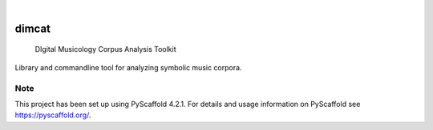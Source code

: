 .. These are examples of badges you might want to add to your README:
   please update the URLs accordingly

    .. image:: https://api.cirrus-ci.com/github/<USER>/dimcat.svg?branch=main
        :alt: Built Status
        :target: https://cirrus-ci.com/github/<USER>/dimcat
    .. image:: https://readthedocs.org/projects/dimcat/badge/?version=latest
        :alt: ReadTheDocs
        :target: https://dimcat.readthedocs.io/en/stable/
    .. image:: https://img.shields.io/coveralls/github/<USER>/dimcat/main.svg
        :alt: Coveralls
        :target: https://coveralls.io/r/<USER>/dimcat
    .. image:: https://img.shields.io/pypi/v/dimcat.svg
        :alt: PyPI-Server
        :target: https://pypi.org/project/dimcat/
    .. image:: https://img.shields.io/conda/vn/conda-forge/dimcat.svg
        :alt: Conda-Forge
        :target: https://anaconda.org/conda-forge/dimcat
    .. image:: https://pepy.tech/badge/dimcat/month
        :alt: Monthly Downloads
        :target: https://pepy.tech/project/dimcat
    .. image:: https://img.shields.io/twitter/url/http/shields.io.svg?style=social&label=Twitter
        :alt: Twitter
        :target: https://twitter.com/dimcat

.. image:: https://img.shields.io/badge/-PyScaffold-005CA0?logo=pyscaffold
    :alt: Project generated with PyScaffold
    :target: https://pyscaffold.org/

|

======
dimcat
======


    DIgital Musicology Corpus Analysis Toolkit


Library and commandline tool for analyzing symbolic music corpora.


.. _pyscaffold-notes:

Note
====

This project has been set up using PyScaffold 4.2.1. For details and usage
information on PyScaffold see https://pyscaffold.org/.

